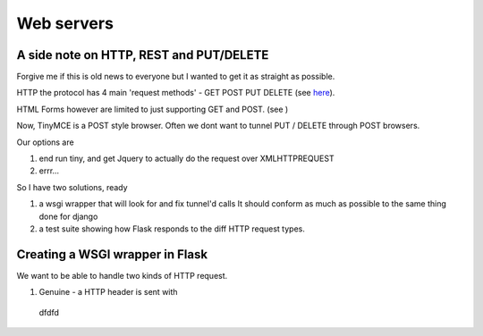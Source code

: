 Web servers
===========


A side note on HTTP, REST and PUT/DELETE
----------------------------------------

Forgive me if this is old news to everyone but I wanted to get it as
straight as possible.

HTTP the protocol has 4 main 'request methods' - GET POST PUT DELETE (see `here <http://en.wikipedia.org/wiki/Hypertext_Transfer_Protocol#Request_methods>`_).

HTML Forms however are limited to just supporting GET and POST. (see )

Now, TinyMCE is a POST style browser.  Often we dont want to tunnel PUT / DELETE through POST browsers.

Our options are 

1. end run tiny, and get Jquery to actually do the request over XMLHTTPREQUEST
2. errr...

So I have two solutions, ready 

1. a wsgi wrapper that will look for and fix tunnel'd calls
   It should conform as much as possible to the same thing done for django 
2. a test suite showing how Flask responds to the diff HTTP request types. 


Creating a WSGI wrapper in Flask
--------------------------------

We want to be able to handle two kinds of HTTP request.

1. Genuine - a HTTP header is sent with ::

  dfdfd
